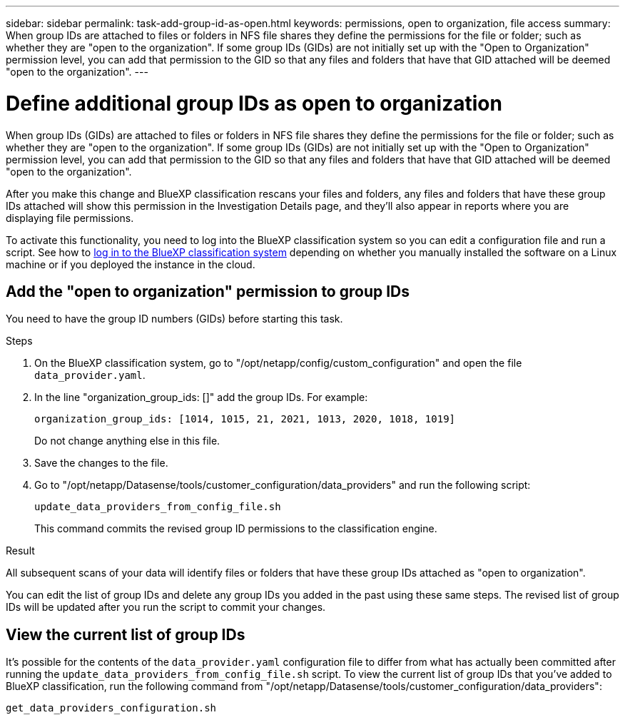 ---
sidebar: sidebar
permalink: task-add-group-id-as-open.html
keywords: permissions, open to organization, file access
summary: When group IDs are attached to files or folders in NFS file shares they define the permissions for the file or folder; such as whether they are "open to the organization". If some group IDs (GIDs) are not initially set up with the "Open to Organization" permission level, you can add that permission to the GID so that any files and folders that have that GID attached will be deemed "open to the organization".
---

= Define additional group IDs as open to organization
:hardbreaks:
:nofooter:
:icons: font
:linkattrs:
:imagesdir: ./media/

[.lead]
When group IDs (GIDs) are attached to files or folders in NFS file shares they define the permissions for the file or folder; such as whether they are "open to the organization". If some group IDs (GIDs) are not initially set up with the "Open to Organization" permission level, you can add that permission to the GID so that any files and folders that have that GID attached will be deemed "open to the organization".

After you make this change and BlueXP classification rescans your files and folders, any files and folders that have these group IDs attached will show this permission in the Investigation Details page, and they'll also appear in reports where you are displaying file permissions.

To activate this functionality, you need to log into the BlueXP classification system so you can edit a configuration file and run a script. See how to link:reference-log-in-to-instance.html[log in to the BlueXP classification system] depending on whether you manually installed the software on a Linux machine or if you deployed the instance in the cloud.

== Add the "open to organization" permission to group IDs

You need to have the group ID numbers (GIDs) before starting this task.

.Steps

. On the BlueXP classification system, go to "/opt/netapp/config/custom_configuration" and open the file `data_provider.yaml`.

. In the line "organization_group_ids: []" add the group IDs. For example:

 organization_group_ids: [1014, 1015, 21, 2021, 1013, 2020, 1018, 1019]
+
Do not change anything else in this file.

. Save the changes to the file.

. Go to "/opt/netapp/Datasense/tools/customer_configuration/data_providers" and run the following script:

 update_data_providers_from_config_file.sh
+
This command commits the revised group ID permissions to the classification engine.

.Result

All subsequent scans of your data will identify files or folders that have these group IDs attached as "open to organization".

You can edit the list of group IDs and delete any group IDs you added in the past using these same steps. The revised list of group IDs will be updated after you run the script to commit your changes.

== View the current list of group IDs

It's possible for the contents of the `data_provider.yaml` configuration file to differ from what has actually been committed after running the `update_data_providers_from_config_file.sh` script. To view the current list of group IDs that you've added to BlueXP classification, run the following command from "/opt/netapp/Datasense/tools/customer_configuration/data_providers":

 get_data_providers_configuration.sh

